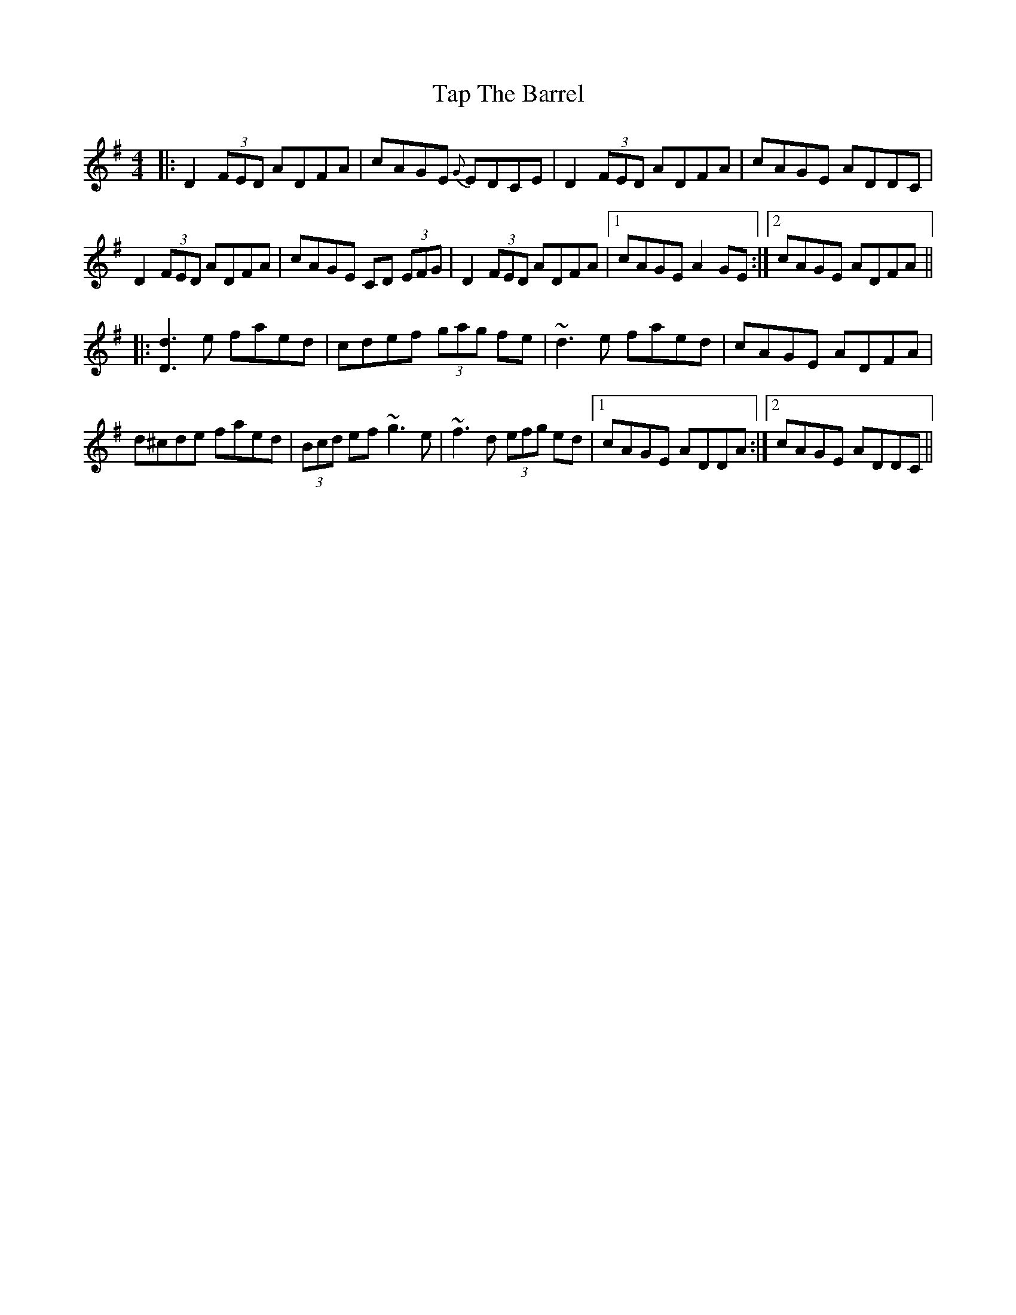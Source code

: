 X: 39407
T: Tap The Barrel
R: reel
M: 4/4
K: Dmixolydian
|:D2 (3FED ADFA|cAGE {G}EDCE|D2 (3FED ADFA|cAGE ADDC|
D2 (3FED ADFA|cAGE CD (3EFG|D2 (3FED ADFA|1 cAGE A2 GE:|2 cAGE ADFA||
|:[d3D3] e faed|cdef (3gag fe|~d3 e faed|cAGE ADFA|
d^cde faed|(3Bcd ef ~g3 e|~f3 d (3efg ed|1 cAGE ADDA:|2 cAGE ADDC||

